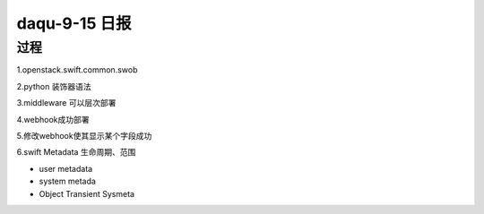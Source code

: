 daqu-9-15 日报
==================

过程
----

1.openstack.swift.common.swob

2.python 装饰器语法

3.middleware 可以层次部署

4.webhook成功部署

5.修改webhook使其显示某个字段成功

6.swift Metadata 生命周期、范围

-  user metadata
-  system metada
-  Object Transient Sysmeta
